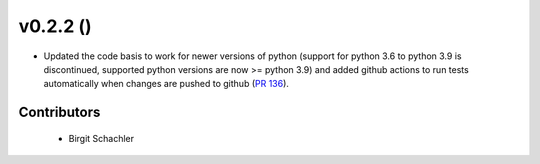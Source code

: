 v0.2.2 ()
++++++++++++++++++++++++++++++

* Updated the code basis to work for newer versions of python (support for python 3.6 to
  python 3.9 is discontinued, supported python versions are now >= python 3.9) and added
  github actions to run tests automatically when changes are pushed to github
  (`PR 136 <https://github.com/wind-python/windpowerlib/pull/136>`_).

Contributors
############
 * Birgit Schachler